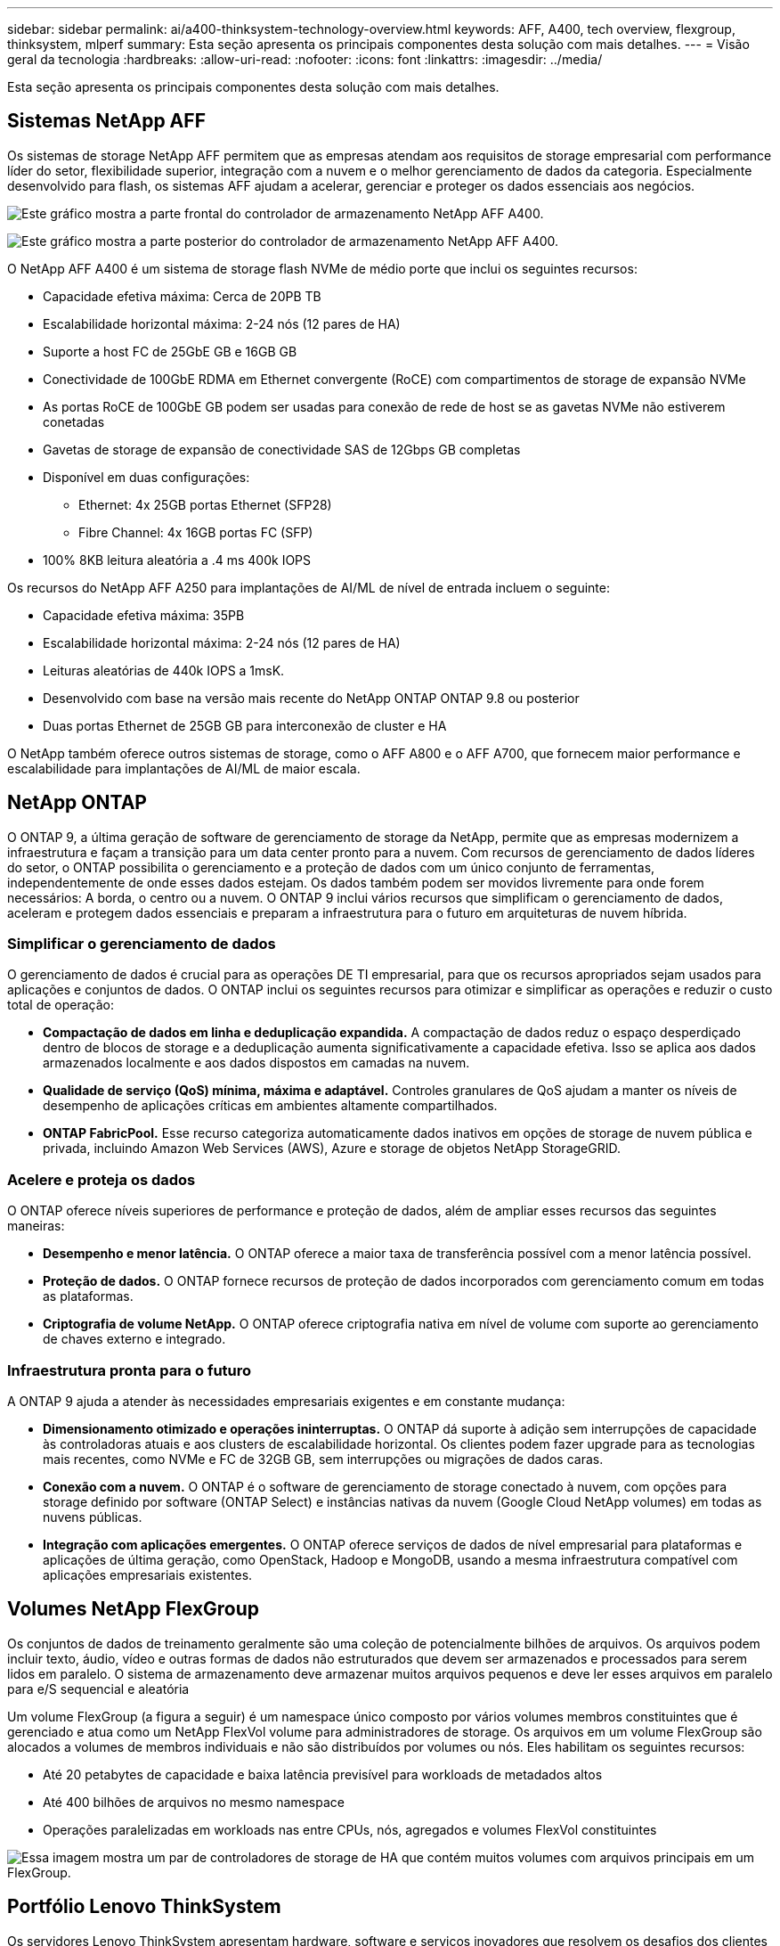 ---
sidebar: sidebar 
permalink: ai/a400-thinksystem-technology-overview.html 
keywords: AFF, A400, tech overview, flexgroup, thinksystem, mlperf 
summary: Esta seção apresenta os principais componentes desta solução com mais detalhes. 
---
= Visão geral da tecnologia
:hardbreaks:
:allow-uri-read: 
:nofooter: 
:icons: font
:linkattrs: 
:imagesdir: ../media/


[role="lead"]
Esta seção apresenta os principais componentes desta solução com mais detalhes.



== Sistemas NetApp AFF

Os sistemas de storage NetApp AFF permitem que as empresas atendam aos requisitos de storage empresarial com performance líder do setor, flexibilidade superior, integração com a nuvem e o melhor gerenciamento de dados da categoria. Especialmente desenvolvido para flash, os sistemas AFF ajudam a acelerar, gerenciar e proteger os dados essenciais aos negócios.

image:a400-thinksystem-image3.png["Este gráfico mostra a parte frontal do controlador de armazenamento NetApp AFF A400."]

image:a400-thinksystem-image4.png["Este gráfico mostra a parte posterior do controlador de armazenamento NetApp AFF A400."]

O NetApp AFF A400 é um sistema de storage flash NVMe de médio porte que inclui os seguintes recursos:

* Capacidade efetiva máxima: Cerca de 20PB TB
* Escalabilidade horizontal máxima: 2-24 nós (12 pares de HA)
* Suporte a host FC de 25GbE GB e 16GB GB
* Conectividade de 100GbE RDMA em Ethernet convergente (RoCE) com compartimentos de storage de expansão NVMe
* As portas RoCE de 100GbE GB podem ser usadas para conexão de rede de host se as gavetas NVMe não estiverem conetadas
* Gavetas de storage de expansão de conectividade SAS de 12Gbps GB completas
* Disponível em duas configurações:
+
** Ethernet: 4x 25GB portas Ethernet (SFP28)
** Fibre Channel: 4x 16GB portas FC (SFP)


* 100% 8KB leitura aleatória a .4 ms 400k IOPS


Os recursos do NetApp AFF A250 para implantações de AI/ML de nível de entrada incluem o seguinte:

* Capacidade efetiva máxima: 35PB
* Escalabilidade horizontal máxima: 2-24 nós (12 pares de HA)
* Leituras aleatórias de 440k IOPS a 1msK.
* Desenvolvido com base na versão mais recente do NetApp ONTAP ONTAP 9.8 ou posterior
* Duas portas Ethernet de 25GB GB para interconexão de cluster e HA


O NetApp também oferece outros sistemas de storage, como o AFF A800 e o AFF A700, que fornecem maior performance e escalabilidade para implantações de AI/ML de maior escala.



== NetApp ONTAP

O ONTAP 9, a última geração de software de gerenciamento de storage da NetApp, permite que as empresas modernizem a infraestrutura e façam a transição para um data center pronto para a nuvem. Com recursos de gerenciamento de dados líderes do setor, o ONTAP possibilita o gerenciamento e a proteção de dados com um único conjunto de ferramentas, independentemente de onde esses dados estejam. Os dados também podem ser movidos livremente para onde forem necessários: A borda, o centro ou a nuvem. O ONTAP 9 inclui vários recursos que simplificam o gerenciamento de dados, aceleram e protegem dados essenciais e preparam a infraestrutura para o futuro em arquiteturas de nuvem híbrida.



=== Simplificar o gerenciamento de dados

O gerenciamento de dados é crucial para as operações DE TI empresarial, para que os recursos apropriados sejam usados para aplicações e conjuntos de dados. O ONTAP inclui os seguintes recursos para otimizar e simplificar as operações e reduzir o custo total de operação:

* *Compactação de dados em linha e deduplicação expandida.* A compactação de dados reduz o espaço desperdiçado dentro de blocos de storage e a deduplicação aumenta significativamente a capacidade efetiva. Isso se aplica aos dados armazenados localmente e aos dados dispostos em camadas na nuvem.
* *Qualidade de serviço (QoS) mínima, máxima e adaptável.* Controles granulares de QoS ajudam a manter os níveis de desempenho de aplicações críticas em ambientes altamente compartilhados.
* *ONTAP FabricPool.* Esse recurso categoriza automaticamente dados inativos em opções de storage de nuvem pública e privada, incluindo Amazon Web Services (AWS), Azure e storage de objetos NetApp StorageGRID.




=== Acelere e proteja os dados

O ONTAP oferece níveis superiores de performance e proteção de dados, além de ampliar esses recursos das seguintes maneiras:

* *Desempenho e menor latência.* O ONTAP oferece a maior taxa de transferência possível com a menor latência possível.
* *Proteção de dados.* O ONTAP fornece recursos de proteção de dados incorporados com gerenciamento comum em todas as plataformas.
* *Criptografia de volume NetApp.* O ONTAP oferece criptografia nativa em nível de volume com suporte ao gerenciamento de chaves externo e integrado.




=== Infraestrutura pronta para o futuro

A ONTAP 9 ajuda a atender às necessidades empresariais exigentes e em constante mudança:

* *Dimensionamento otimizado e operações ininterruptas.* O ONTAP dá suporte à adição sem interrupções de capacidade às controladoras atuais e aos clusters de escalabilidade horizontal. Os clientes podem fazer upgrade para as tecnologias mais recentes, como NVMe e FC de 32GB GB, sem interrupções ou migrações de dados caras.
* *Conexão com a nuvem.* O ONTAP é o software de gerenciamento de storage conectado à nuvem, com opções para storage definido por software (ONTAP Select) e instâncias nativas da nuvem (Google Cloud NetApp volumes) em todas as nuvens públicas.
* *Integração com aplicações emergentes.* O ONTAP oferece serviços de dados de nível empresarial para plataformas e aplicações de última geração, como OpenStack, Hadoop e MongoDB, usando a mesma infraestrutura compatível com aplicações empresariais existentes.




== Volumes NetApp FlexGroup

Os conjuntos de dados de treinamento geralmente são uma coleção de potencialmente bilhões de arquivos. Os arquivos podem incluir texto, áudio, vídeo e outras formas de dados não estruturados que devem ser armazenados e processados para serem lidos em paralelo. O sistema de armazenamento deve armazenar muitos arquivos pequenos e deve ler esses arquivos em paralelo para e/S sequencial e aleatória

Um volume FlexGroup (a figura a seguir) é um namespace único composto por vários volumes membros constituintes que é gerenciado e atua como um NetApp FlexVol volume para administradores de storage. Os arquivos em um volume FlexGroup são alocados a volumes de membros individuais e não são distribuídos por volumes ou nós. Eles habilitam os seguintes recursos:

* Até 20 petabytes de capacidade e baixa latência previsível para workloads de metadados altos
* Até 400 bilhões de arquivos no mesmo namespace
* Operações paralelizadas em workloads nas entre CPUs, nós, agregados e volumes FlexVol constituintes


image:a400-thinksystem-image5.png["Essa imagem mostra um par de controladores de storage de HA que contém muitos volumes com arquivos principais em um FlexGroup."]



== Portfólio Lenovo ThinkSystem

Os servidores Lenovo ThinkSystem apresentam hardware, software e serviços inovadores que resolvem os desafios dos clientes hoje em dia e fornecem uma abordagem de design modular evolutiva, adequada para fins específicos para enfrentar os desafios do futuro. Esses servidores aproveitam as melhores tecnologias do setor e as inovações diferenciadas da Lenovo para fornecer a maior flexibilidade possível em servidores x86.

As principais vantagens da implantação de servidores Lenovo ThinkSystem incluem o seguinte:

* Designs modulares altamente escaláveis que crescem com o seu negócio
* Resiliência líder do setor para economizar horas de inatividade dispendiosa não programada
* Tecnologias flash rápidas para latências mais baixas, tempos de resposta mais rápidos e gerenciamento de dados mais inteligente em tempo real


Na área de IA, a Lenovo está adotando uma abordagem prática para ajudar as empresas a entender e adotar os benefícios de ML e IA para suas cargas de trabalho. Os clientes da Lenovo podem explorar e avaliar as ofertas de IA da Lenovo nos Centros de Inovação AI da Lenovo para entender completamente o valor de seu caso de uso específico. Para aprimorar o retorno do investimento, essa abordagem centrada no cliente oferece aos clientes provas de conceito para plataformas de desenvolvimento de soluções prontas para uso e otimizadas para IA.



=== Lenovo SR670 V2

O servidor de rack Lenovo ThinkSystem SR670 V2 oferece desempenho ideal para IA acelerada e computação de alto desempenho (HPC). Com suporte para até oito GPUs, o SR670 V2 é adequado para os requisitos de workload com uso computacionalmente intenso de ML, DL e inferência.

image:a400-thinksystem-image6.png["Esta imagem representa três configurações SR670D. A primeira mostra quatro GPUs SXM com oito unidades HS de 2,5 polegadas e 2 slots de e/S PCIe. O segundo mostra quatro slots de GPU de largura dupla ou oito de largura única e dois slots de e/S PCIe com oito unidades HS de 2,5 polegadas ou quatro de 3,5 polegadas. O terceiro mostra oito slots de GPU de largura dupla com seis unidades EDSFF HS e dois slots de e/S PCIe."]

Com as mais recentes CPUs Intel Xeon escaláveis que suportam GPUs avançadas (incluindo a GPU NVIDIA A100 80GB PCIe 8x), o ThinkSystem SR670 V2 oferece desempenho otimizado e acelerado para cargas de trabalho de IA e HPC.

Como mais cargas de trabalho usam o desempenho dos aceleradores, a demanda por densidade de GPU aumentou. Setores como varejo, serviços financeiros, energia e saúde estão usando GPUs para extrair maiores insights e impulsionar a inovação com técnicas DE ML, DL e inferência.

O ThinkSystem SR670 V2 é uma solução otimizada de nível empresarial para implantar workloads de HPC e IA acelerados em produção, maximizando o desempenho do sistema e mantendo a densidade do data center para clusters de supercomputação com plataformas de última geração.

Outros recursos incluem:

* Suporte para e/S RDMA direta por GPU, em que os adaptadores de rede de alta velocidade são conetados diretamente às GPUs para maximizar o desempenho de e/S.
* Suporte para armazenamento direto de GPU no qual as unidades NVMe são conectadas diretamente às GPUs para maximizar a performance de storage.




== MLPerf

MLPerf é o conjunto de referência líder do setor para avaliar o desempenho de IA. Nesta validação, usamos seu benchmark de classificação de imagens com o MXNet, um dos mais populares frameworks de IA. O script de treinamento MXNet_benchmarks foi usado para impulsionar o treinamento de IA. O script contém implementações de vários modelos convencionais populares e é projetado para ser o mais rápido possível. Ele pode ser executado em uma única máquina ou executado em modo distribuído em vários hosts.
